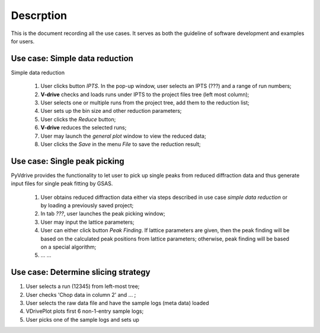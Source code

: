 Descrption
----------

This is the document recording all the use cases. 
It serves as both the guideline of software development
and examples for users.


Use case: Simple data reduction
===============================

Simple data reduction

  1. User clicks button *IPTS*.  In the pop-up window, user selects an IPTS (???) and a range of run numbers;
  2. **V-drive** checks and loads runs under IPTS to the project files tree (left most column);
  3. User selects one or multiple runs from the project tree, add them to the reduction list;
  4. User sets up the bin size and other reduction parameters;
  5. User clicks the *Reduce* button;
  6. **V-drive** reduces the selected runs;
  7. User may launch the *general plot* window to view the reduced data;
  8. User clicks the *Save* in the menu *File* to save the reduction result;


Use case: Single peak picking
=============================

PyVdrive provides the functionality to let user to pick up single peaks from reduced diffraction data
and thus generate input files for single peak fitting by GSAS.

  1. User obtains reduced diffraction data either via steps described in use case *simple data reduction* or by loading a previously saved project;
  2. In tab *???*, user launches the peak picking window;
  3. User may input the lattice parameters;
  4. User can either click button *Peak Finding*. If lattice parameters are given, then the peak finding will be based on the calculated peak positions from lattice parameters; otherwise, peak finding will be based on a special algorithm;
  5. ... ...




Use case: Determine slicing strategy
====================================
1. User selects a run (12345) from left-most tree;
2. User checks 'Chop data in column 2' and ... ;
3. User selects the raw data file and have the sample logs (meta
   data) loaded
4. VDrivePlot plots first 6 non-1-entry sample logs;
5. User picks one of the sample logs and sets up 
